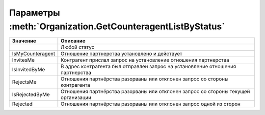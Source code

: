Параметры :meth:`Organization.GetCounteragentListByStatus`
==========================================================

========================= ==================================================================================
Значение                  Описание
========================= ==================================================================================
..                        Любой статус
IsMyCounteragent          Отношение партнерства установлено и действует
InvitesMe                 Контрагент прислал запрос на установление отношения партнерства
IsInvitedByMe             В адрес контрагента был отправлен запрос на установление отношения партнерства
RejectsMe                 Отношения партнёрства разорваны или отклонен запрос со стороны контрагента
IsRejectedByMe            Отношения партнёрства разорваны или отклонен запрос со стороны текущей организации
Rejected                  Отношения партнёрства разорваны или отклонен запрос одной из сторон
========================= ==================================================================================
